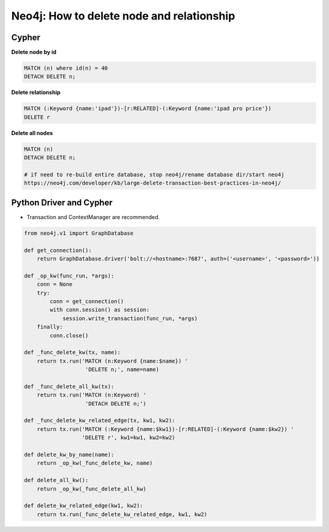 Neo4j: How to delete node and relationship
==========================================

Cypher
------

**Delete node by id**

.. code-block:: sql

  MATCH (n) where id(n) = 40
  DETACH DELETE n;


**Delete relationship**

.. code-block:: sql

  MATCH (:Keyword {name:'ipad'})-[r:RELATED]-(:Keyword {name:'ipad pro price'})
  DELETE r

**Delete all nodes**

.. code-block:: sql

  MATCH (n)
  DETACH DELETE n;

  # if need to re-build entire database, stop neo4j/rename database dir/start neo4j
  https://neo4j.com/developer/kb/large-delete-transaction-best-practices-in-neo4j/

Python Driver and Cypher
------------------------

* Transaction and ContextManager are recommended.


.. code-block:: python

  from neo4j.v1 import GraphDatabase
  
  def get_connection():
      return GraphDatabase.driver('bolt://<hostname>:7687', auth=('<username>', '<password>'))
  
  def _op_kw(func_run, *args):
      conn = None
      try:
          conn = get_connection()
          with conn.session() as session:
              session.write_transaction(func_run, *args)
      finally:
          conn.close()
   
  def _func_delete_kw(tx, name):
      return tx.run('MATCH (n:Keyword {name:$name}) '
                     'DELETE n;', name=name)

  def _func_delete_all_kw(tx):
      return tx.run('MATCH (n:Keyword) '
                     'DETACH DELETE n;')

  def _func_delete_kw_related_edge(tx, kw1, kw2):
      return tx.run('MATCH (:Keyword {name:$kw1})-[r:RELATED]-(:Keyword {name:$kw2}) '
                    'DELETE r', kw1=kw1, kw2=kw2)

  def delete_kw_by_name(name):
      return _op_kw(_func_delete_kw, name)     
       
  def delete_all_kw():
      return _op_kw(_func_delete_all_kw)

  def delete_kw_related_edge(kw1, kw2):
      return tx.run(_func_delete_kw_related_edge, kw1, kw2)
